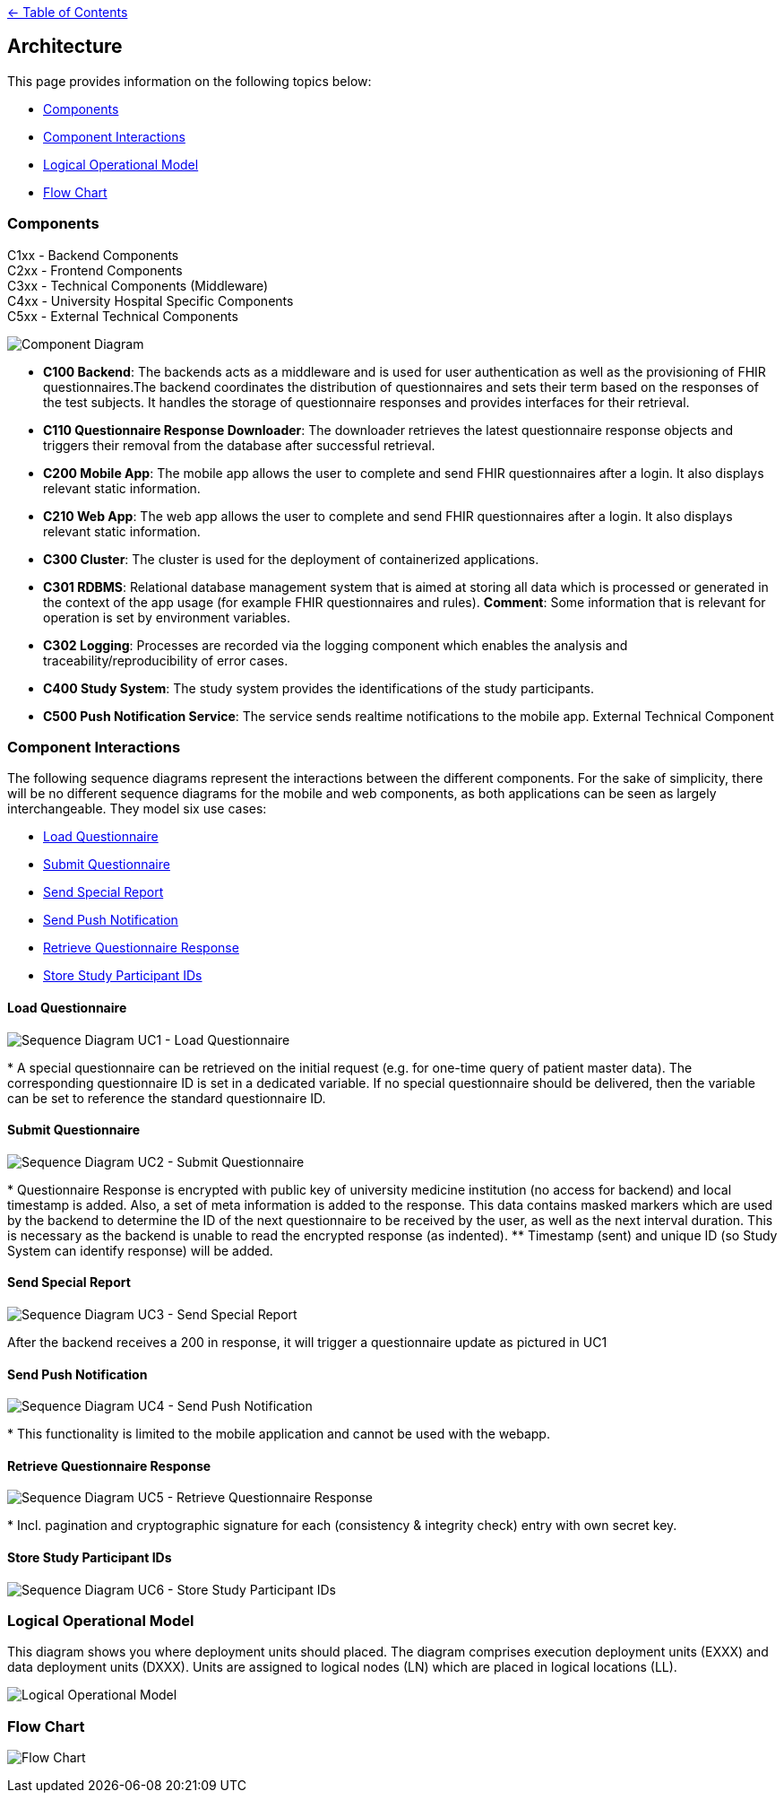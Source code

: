 link:../README.adoc[← Table of Contents]

== Architecture

This page provides information on the following topics below:

* <<components,Components>>
* <<component-interactions,Component Interactions>>
* <<logical-operational-model,Logical Operational Model>>
* <<flow-chart,Flow Chart>>


=== Components

C1xx - Backend Components +
C2xx - Frontend Components +
C3xx - Technical Components (Middleware) +
C4xx - University Hospital Specific Components +
C5xx - External Technical Components +

image:images/componentDiagram.png[Component Diagram]

* **C100 Backend**: The backends acts as a middleware and is used for user authentication as well as the provisioning of FHIR questionnaires.The backend coordinates the distribution of questionnaires and sets their term based on the responses of the test subjects. It handles the storage of questionnaire responses and provides interfaces for their retrieval.

* **C110 Questionnaire Response Downloader**: The downloader retrieves the latest questionnaire response objects and triggers their removal from the database after successful retrieval.

* **C200 Mobile App**: The mobile app allows the user to complete and send FHIR questionnaires after a login. It also displays relevant static information.

* **C210 Web App**: The web app allows the user to complete and send FHIR questionnaires after a login. It also displays relevant static information.

* **C300 Cluster**: The cluster is used for the deployment of containerized applications.

* **C301 RDBMS**: Relational database management system that is aimed at storing all data which is processed or generated in the context of the app usage (for example FHIR questionnaires and rules). **Comment**: Some information that is relevant for operation is set by environment  variables.

* **C302 Logging**: Processes are recorded via the logging component which enables the analysis and traceability/reproducibility of error cases.

* **C400 Study System**: The study system provides the identifications of the study participants.

* **C500 Push Notification Service**: The service sends realtime notifications to the mobile app. External Technical Component

=== Component Interactions

The following sequence diagrams represent the interactions between the different components. For the sake of simplicity, there will be no different sequence diagrams for the mobile and web components, as both applications can be seen as largely interchangeable.
They model six use cases:

* <<load-questionnaire,Load Questionnaire>>
* <<submit-questionnaire,Submit Questionnaire>>
* <<send-special-report,Send Special Report>>
* <<send-push-notification,Send Push Notification>>
* <<retrieve-questionnaire-response,Retrieve Questionnaire Response>>
* <<store-study-participant-ids,Store Study Participant IDs>>


==== Load Questionnaire

image:images/UC1_loadQuestionnaire.png[Sequence Diagram UC1 - Load Questionnaire]

$$*$$ A special questionnaire can be retrieved on the initial request (e.g. for one-time query of patient master data). The corresponding questionnaire ID is set in a dedicated variable. If no special questionnaire should be delivered, then the variable can be set to reference the standard questionnaire ID.

==== Submit Questionnaire

image:images/UC2_submitQuestionnaire.png[Sequence Diagram UC2 - Submit Questionnaire]

$$*$$ Questionnaire Response is encrypted with public key of university medicine institution (no access for backend) and local timestamp is added. Also, a set of meta information is added to the response. This data contains masked markers which are used by the backend to determine the ID of the next questionnaire to be received by the user, as well as the next interval duration. This is necessary as the backend is unable to read the encrypted response (as indented).
$$**$$ Timestamp (sent) and unique ID (so Study System can identify response) will be added.

==== Send Special Report

image:images/UC3_sendSpecialReport.png[Sequence Diagram UC3 - Send Special Report]

After the backend receives a 200 in response, it will trigger a questionnaire update as pictured in UC1

==== Send Push Notification

image:images/UC4_sendPushNotification.png[Sequence Diagram UC4 - Send Push Notification]

$$*$$ This functionality is limited to the mobile application and cannot be used with the webapp.

==== Retrieve Questionnaire Response

image:images/UC5_retrieveQuestionnaireResponse.png[Sequence Diagram UC5 - Retrieve Questionnaire Response]

$$*$$ Incl. pagination and cryptographic signature for each (consistency & integrity check) entry with own secret key.

==== Store Study Participant IDs

image:images/UC6_storeStudyParticipantIds.png[Sequence Diagram UC6 - Store Study Participant IDs]

=== Logical Operational Model

This diagram shows you where deployment units should placed. The diagram comprises execution deployment units (EXXX) and data deployment units (DXXX). Units are assigned to logical nodes (LN) which are placed in logical locations (LL).

image:images/logicalOperationalModel.png[Logical Operational Model]


=== Flow Chart

image:images/flowChart.png[Flow Chart]

